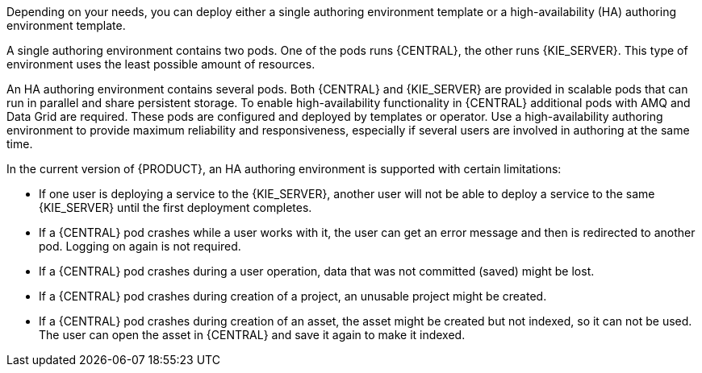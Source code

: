 [id='environment-authoring-con'] 
ifdef::PAM[]
= Authoring environment
You can deploy an environment for creating and modifying processes using {CENTRAL}. It consists of {CENTRAL} for the authoring work and {KIE_SERVER} for test execution of the processes.
endif::PAM[]
ifdef::DM[]
= Authoring or managed server environment
You can deploy an environment for creating and modifying services using {CENTRAL} and for running them in {KIE_SERVERS} managed by {CENTRAL}. This environment consists of {CENTRAL} and one or more {KIE_SERVERS}.

You can use {CENTRAL} both to develop services and to deploy them to one or several {KIE_SERVERS}. For example, you can deploy test versions of services to one {KIE_SERVER} and production versions to another {KIE_SERVER}.

To avoid accidentally deploying wrong versions to a production {KIE_SERVER}, you can create separate environments to author services (_authoring environment_) and to manage deployment of production services (_managed server environment_). You can use a shared external Maven repository between these environments, so that services developed in the authoring environment are available in the managed server environment. Usually, one {KIE_SERVER} is sufficient for an authoring environment.

For {PRODUCT}, the procedures to deploy an authoring environment and a managed server environment are the same. You must first deploy an authoring environment template, consisting of {CENTRAL} and one {KIE_SERVER}. Then, if necessary, you can deploy additional {KIE_SERVER} templates in the same namespace to create a managed server environment with multiple {KIE_SERVERS}.
endif::DM[]

Depending on your needs, you can deploy either a single authoring environment template or a high-availability (HA) authoring environment template.

A single authoring environment contains two pods. One of the pods runs {CENTRAL}, the other runs {KIE_SERVER}. 
ifdef::PAM[The {KIE_SERVER} includes an embedded H2 database engine.]
This type of environment uses the least possible amount of resources. 

An HA authoring environment contains several pods. Both {CENTRAL} and {KIE_SERVER} are provided in scalable pods that can run in parallel and share persistent storage. 
ifdef::PAM[The database is provided by a separate pod.]
To enable high-availability functionality in {CENTRAL} additional pods with AMQ and Data Grid are required. These pods are configured and deployed by templates or operator. Use a high-availability authoring environment to provide maximum reliability and responsiveness, especially if several users are involved in authoring at the same time.

In the current version of {PRODUCT}, an HA authoring environment is supported with certain limitations:

* If one user is deploying a service to the {KIE_SERVER}, another user will not be able to deploy a service to the same {KIE_SERVER} until the first deployment completes.

* If a {CENTRAL} pod crashes while a user works with it, the user can get an error message and then is redirected to another pod. Logging on again is not required. 

* If a {CENTRAL} pod crashes during a user operation, data that was not committed (saved) might be lost. 

* If a {CENTRAL} pod crashes during creation of a project, an unusable project might be created. 

* If a {CENTRAL} pod crashes during creation of an asset, the asset might be created but not indexed, so it can not be used. The user can open the asset in {CENTRAL} and save it again to make it indexed.

ifdef::PAM[]
You can also deploy additional managed or immutable {KIE_SERVERS}, if required. {CENTRAL} can automatically discover any {KIE_SERVERS} in the same namespace, including immutable {KIE_SERVERS} and managed {KIE_SERVERS}. This feature requires the `OpenShiftStartupStrategy` setting, which is enabled for all {KIE_SERVERS} except those deployed in a fixed managed infrastructure. For instructions about deploying managed {KIE_SERVERS} with the `OpenShiftStartupStrategy` setting enabled, see {URL_DEPLOYING_MANAGED_FREEFORM_ON_OPENSHIFT}[_{DEPLOYING_MANAGED_FREEFORM_ON_OPENSHIFT}_]. For instructions about deploying immutable {KIE_SERVERS}, see {URL_DEPLOYING_IMMUTABLE_ON_OPENSHIFT}[_{DEPLOYING_IMMUTABLE_ON_OPENSHIFT}_].
endif::PAM[]
ifdef::DM[]
endif::DM[]
